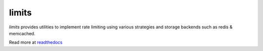 .. |travis-ci| image:: https://img.shields.io/travis/alisaifee/limits/master.svg?style=flat-square
    :target: https://travis-ci.org/#!/alisaifee/limits?branch=master
.. |coveralls| image:: https://img.shields.io/coveralls/alisaifee/limits/master.svg?style=flat-square
    :target: https://coveralls.io/r/alisaifee/limits?branch=master
.. |pypi| image:: https://img.shields.io/pypi/v/limits.svg?style=flat-square
    :target: https://pypi.python.org/pypi/limits
.. |license| image:: https://img.shields.io/pypi/l/limits.svg?style=flat-square
    :target: https://pypi.python.org/pypi/limits
.. |landscape| image:: https://landscape.io/github/alisaifee/limits/master/landscape.svg?style=flat-square
    :target: https://landscape.io/github/alisaifee/limits/master

*************
limits
*************
|travis-ci| |coveralls| |landscape| |pypi| |license|

*limits* provides utilities to implement rate limiting using
various strategies and storage backends such as redis & memcached.

Read more at `readthedocs <http://limits.readthedocs.org>`_



